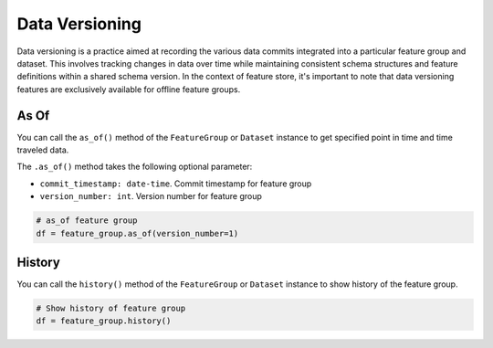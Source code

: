 Data Versioning
****************

Data versioning is a practice aimed at recording the various data commits integrated into a particular feature group and dataset. This involves tracking changes in data over time while maintaining consistent schema structures and feature definitions within a shared schema version. In the context of feature store, it's important to note that data versioning features are exclusively available for offline feature groups.

.. image:: figures/dataset_versioning.png


As Of
======

You can call the ``as_of()`` method of the ``FeatureGroup`` or ``Dataset`` instance to get specified point in time and time traveled data.

The ``.as_of()`` method takes the following optional parameter:

- ``commit_timestamp: date-time``. Commit timestamp for feature group
- ``version_number: int``. Version number for feature group

.. code-block:: python3

  # as_of feature group
  df = feature_group.as_of(version_number=1)


History
=======

You can call the ``history()`` method of the ``FeatureGroup`` or ``Dataset`` instance to show history of the feature group.

.. code-block:: python3

  # Show history of feature group
  df = feature_group.history()
